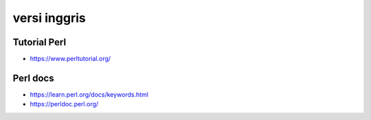 """""""""""""""
versi inggris
"""""""""""""""

Tutorial Perl
---------------

- https://www.perltutorial.org/
  

Perl docs
----------

- https://learn.perl.org/docs/keywords.html
- https://perldoc.perl.org/